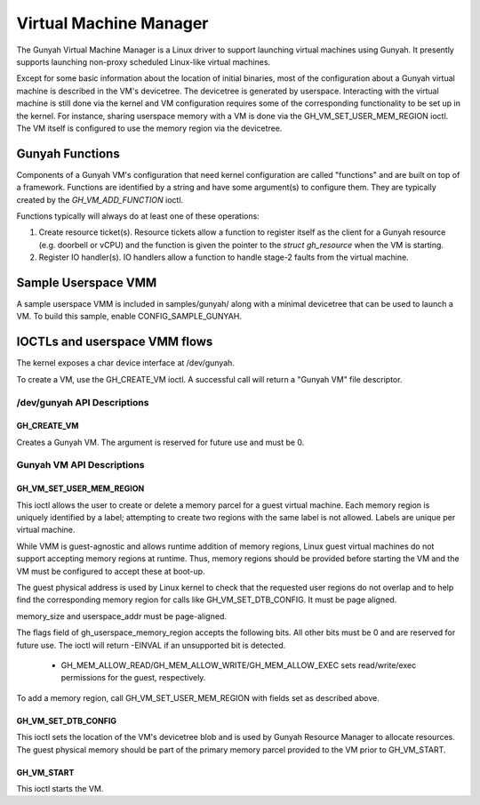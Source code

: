 .. SPDX-License-Identifier: GPL-2.0

=======================
Virtual Machine Manager
=======================

The Gunyah Virtual Machine Manager is a Linux driver to support launching
virtual machines using Gunyah. It presently supports launching non-proxy
scheduled Linux-like virtual machines.

Except for some basic information about the location of initial binaries,
most of the configuration about a Gunyah virtual machine is described in the
VM's devicetree. The devicetree is generated by userspace. Interacting with the
virtual machine is still done via the kernel and VM configuration requires some
of the corresponding functionality to be set up in the kernel. For instance,
sharing userspace memory with a VM is done via the GH_VM_SET_USER_MEM_REGION
ioctl. The VM itself is configured to use the memory region via the
devicetree.

Gunyah Functions
================

Components of a Gunyah VM's configuration that need kernel configuration are
called "functions" and are built on top of a framework. Functions are identified
by a string and have some argument(s) to configure them. They are typically
created by the `GH_VM_ADD_FUNCTION` ioctl.

Functions typically will always do at least one of these operations:

1. Create resource ticket(s). Resource tickets allow a function to register
   itself as the client for a Gunyah resource (e.g. doorbell or vCPU) and
   the function is given the pointer to the `struct gh_resource` when the
   VM is starting.

2. Register IO handler(s). IO handlers allow a function to handle stage-2 faults
   from the virtual machine.

Sample Userspace VMM
====================

A sample userspace VMM is included in samples/gunyah/ along with a minimal
devicetree that can be used to launch a VM. To build this sample, enable
CONFIG_SAMPLE_GUNYAH.

IOCTLs and userspace VMM flows
==============================

The kernel exposes a char device interface at /dev/gunyah.

To create a VM, use the GH_CREATE_VM ioctl. A successful call will return a
"Gunyah VM" file descriptor.

/dev/gunyah API Descriptions
----------------------------

GH_CREATE_VM
~~~~~~~~~~~~

Creates a Gunyah VM. The argument is reserved for future use and must be 0.

Gunyah VM API Descriptions
--------------------------

GH_VM_SET_USER_MEM_REGION
~~~~~~~~~~~~~~~~~~~~~~~~~

This ioctl allows the user to create or delete a memory parcel for a guest
virtual machine. Each memory region is uniquely identified by a label;
attempting to create two regions with the same label is not allowed. Labels are
unique per virtual machine.

While VMM is guest-agnostic and allows runtime addition of memory regions,
Linux guest virtual machines do not support accepting memory regions at runtime.
Thus, memory regions should be provided before starting the VM and the VM must
be configured to accept these at boot-up.

The guest physical address is used by Linux kernel to check that the requested
user regions do not overlap and to help find the corresponding memory region
for calls like GH_VM_SET_DTB_CONFIG. It must be page aligned.

memory_size and userspace_addr must be page-aligned.

The flags field of gh_userspace_memory_region accepts the following bits. All
other bits must be 0 and are reserved for future use. The ioctl will return
-EINVAL if an unsupported bit is detected.

  - GH_MEM_ALLOW_READ/GH_MEM_ALLOW_WRITE/GH_MEM_ALLOW_EXEC sets read/write/exec
    permissions for the guest, respectively.

To add a memory region, call GH_VM_SET_USER_MEM_REGION with fields set as
described above.

.. kernel-doc:: include/uapi/linux/gunyah.h
   :identifiers: gh_userspace_memory_region

GH_VM_SET_DTB_CONFIG
~~~~~~~~~~~~~~~~~~~~

This ioctl sets the location of the VM's devicetree blob and is used by Gunyah
Resource Manager to allocate resources. The guest physical memory should be part
of the primary memory parcel provided to the VM prior to GH_VM_START.

.. kernel-doc:: include/uapi/linux/gunyah.h
   :identifiers: gh_vm_dtb_config

GH_VM_START
~~~~~~~~~~~

This ioctl starts the VM.
